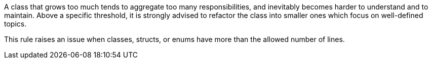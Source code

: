 A class that grows too much tends to aggregate too many responsibilities, and inevitably becomes harder to understand and to maintain. Above a specific threshold, it is strongly advised to refactor the class into smaller ones which focus on well-defined topics.


This rule raises an issue when classes, structs, or enums have more than the allowed number of lines.
